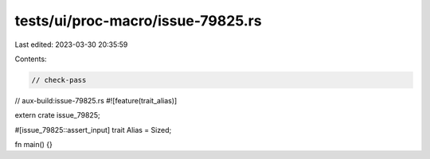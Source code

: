 tests/ui/proc-macro/issue-79825.rs
==================================

Last edited: 2023-03-30 20:35:59

Contents:

.. code-block:: rs

    // check-pass
// aux-build:issue-79825.rs
#![feature(trait_alias)]

extern crate issue_79825;

#[issue_79825::assert_input]
trait Alias = Sized;

fn main() {}


